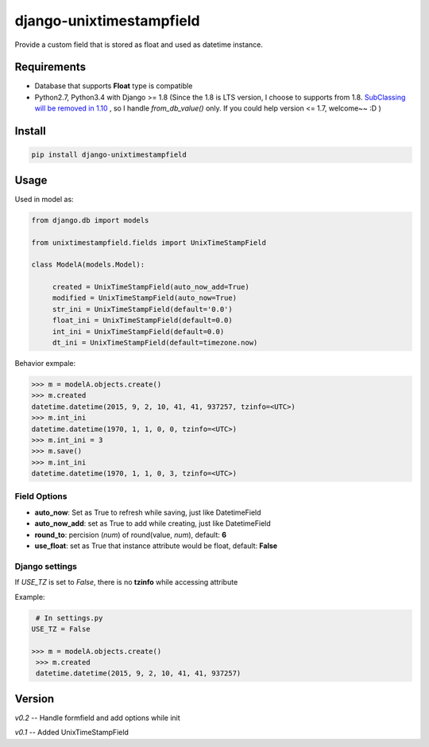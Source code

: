 django-unixtimestampfield
===========================

.. image:: https://img.shields.io/travis/myyang/django-unixtimestampfield.svg
         :target: https://travis-ci.org/myyang/django-unixtimestampfield


Provide a custom field that is stored as float and used as datetime instance.


Requirements
------------

* Database that supports **Float** type is compatible
* Python2.7, Python3.4 with Django >= 1.8
  (Since the 1.8 is LTS version, I choose to supports from 1.8. 
  `SubClassing will be removed in 1.10`_ , so I handle *from_db_value()* only.
  If you could help version <= 1.7, welcome~~ :D )

.. _`SubClassing will be removed in 1.10`: https://github.com/django/django/blob/1.8/django/db/models/fields/subclassing.py#L21

Install
-------

.. code-block:: shell

   pip install django-unixtimestampfield

Usage
-----


Used in model as:

.. code-block:: python

   from django.db import models
   
   from unixtimestampfield.fields import UnixTimeStampField

   class ModelA(models.Model):

        created = UnixTimeStampField(auto_now_add=True)
        modified = UnixTimeStampField(auto_now=True)
        str_ini = UnixTimeStampField(default='0.0')
        float_ini = UnixTimeStampField(default=0.0)
        int_ini = UnixTimeStampField(default=0.0)
        dt_ini = UnixTimeStampField(default=timezone.now)


Behavior exmpale:

.. code-block:: python

    >>> m = modelA.objects.create()
    >>> m.created
    datetime.datetime(2015, 9, 2, 10, 41, 41, 937257, tzinfo=<UTC>)
    >>> m.int_ini
    datetime.datetime(1970, 1, 1, 0, 0, tzinfo=<UTC>)
    >>> m.int_ini = 3
    >>> m.save()
    >>> m.int_ini
    datetime.datetime(1970, 1, 1, 0, 3, tzinfo=<UTC>)

Field Options
~~~~~~~~~~~~~

* **auto_now**: Set as True to refresh while saving, just like DatetimeField
* **auto_now_add**: set as True to add while creating, just like DatetimeField
* **round_to**: percision (*num*)  of round(value, *num*), default: **6**
* **use_float**: set as True that instance attribute would be float, default: **False**

Django settings
~~~~~~~~~~~~~~~


If `USE_TZ` is set to `False`, there is no **tzinfo** while accessing attribute

Example:

.. code-block:: python

    # In settings.py
   USE_TZ = False

   >>> m = modelA.objects.create()
    >>> m.created
    datetime.datetime(2015, 9, 2, 10, 41, 41, 937257)


Version
-------

*v0.2* -- Handle formfield and add options while init

*v0.1* -- Added UnixTimeStampField 
